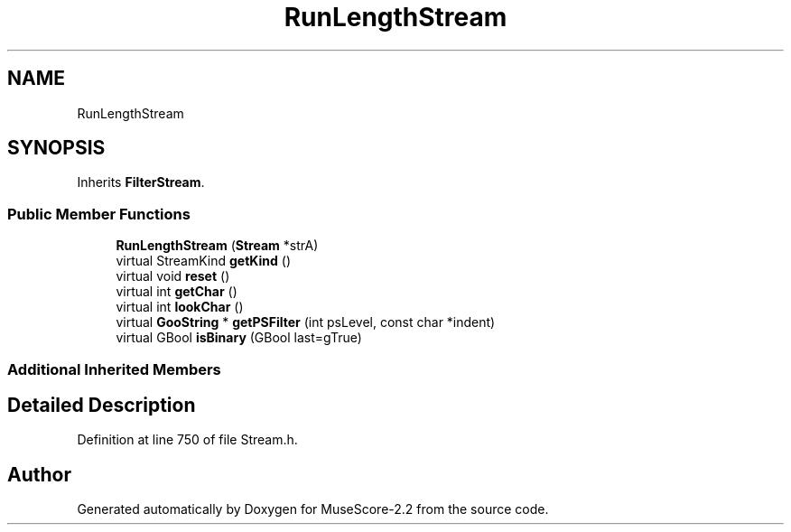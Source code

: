 .TH "RunLengthStream" 3 "Mon Jun 5 2017" "MuseScore-2.2" \" -*- nroff -*-
.ad l
.nh
.SH NAME
RunLengthStream
.SH SYNOPSIS
.br
.PP
.PP
Inherits \fBFilterStream\fP\&.
.SS "Public Member Functions"

.in +1c
.ti -1c
.RI "\fBRunLengthStream\fP (\fBStream\fP *strA)"
.br
.ti -1c
.RI "virtual StreamKind \fBgetKind\fP ()"
.br
.ti -1c
.RI "virtual void \fBreset\fP ()"
.br
.ti -1c
.RI "virtual int \fBgetChar\fP ()"
.br
.ti -1c
.RI "virtual int \fBlookChar\fP ()"
.br
.ti -1c
.RI "virtual \fBGooString\fP * \fBgetPSFilter\fP (int psLevel, const char *indent)"
.br
.ti -1c
.RI "virtual GBool \fBisBinary\fP (GBool last=gTrue)"
.br
.in -1c
.SS "Additional Inherited Members"
.SH "Detailed Description"
.PP 
Definition at line 750 of file Stream\&.h\&.

.SH "Author"
.PP 
Generated automatically by Doxygen for MuseScore-2\&.2 from the source code\&.
